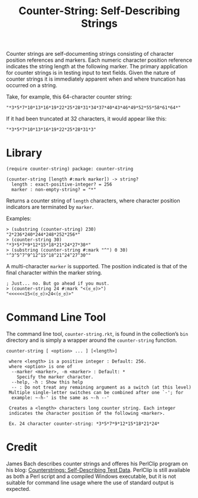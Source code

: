#+TITLE: Counter-String: Self-Describing Strings
#+OPTIONS: ^:nil num:nil toc:nil

Counter strings are self-documenting strings consisting of character
position references and markers. Each numeric character position
reference indicates the string length at the following marker. The
primary application for counter strings is in testing input to text
fields. Given the nature of counter strings it is immediately apparent
when and where truncation has occurred on a string.

Take, for example, this 64-character counter string:

#+begin_src racket
  "*3*5*7*10*13*16*19*22*25*28*31*34*37*40*43*46*49*52*55*58*61*64*"
#+end_src

If it had been truncated at 32 characters, it would appear like this:

#+begin_src racket
  "*3*5*7*10*13*16*19*22*25*28*31*3"
#+end_src

* Library

#+begin_src racket
  (require counter-string) package: counter-string
#+end_src

#+begin_src racket
  (counter-string [length #:mark marker]) -> string?
    length : exact-positive-integer? = 256
    marker : non-empty-string? = "*"
#+end_src

Returns a counter string of ~length~ characters, where character
position indicators are terminated by ~marker~.

Examples:

#+begin_src racket
  > (substring (counter-string) 230)
  "2*236*240*244*248*252*256*"
  > (counter-string 30)
  "*3*5*7*9*12*15*18*21*24*27*30*"
  > (substring (counter-string #:mark "^") 0 30)
  "^3^5^7^9^12^15^18^21^24^27^30^"
#+end_src

A multi-character ~marker~ is supported. The position indicated is that
of the final character within the marker string.

#+begin_src racket
  ; Just... no. But go ahead if you must.
  > (counter-string 24 #:mark "<(ಠ_ಠ)>")
  "<<<<<<15<(ಠ_ಠ)>24<(ಠ_ಠ)>"
#+end_src

* Command Line Tool

The command line tool, ~counter-string.rkt~, is found in the collection’s
~bin~ directory and is simply a wrapper around the ~counter-string~
function.

#+begin_example
  counter-string [ <option> ... ] [<length>]
  
   where <length> is a positive integer : Default: 256.
   where <option> is one of
    --marker <marker>, -m <marker> : Default: *
      Specify the marker character.
    --help, -h : Show this help
    -- : Do not treat any remaining argument as a switch (at this level)
   Multiple single-letter switches can be combined after one `-'; for
    example: ~-h-' is the same as ~-h --'
 
   Creates a <length> characters long counter string. Each integer
   indicates the character position of the following <marker>.

   Ex. 24 character counter-string: *3*5*7*9*12*15*18*21*24*
#+end_example

* Credit

James Bach describes counter strings and offeres his PerlClip program on his
blog: [[http://www.satisfice.com/blog/archives/22][Counterstrings: Self-Describing Test Data]]. PerlClip is still available as
both a Perl script and a compiled Windows executable, but it is not suitable for
command line usage where the use of standard output is expected.
